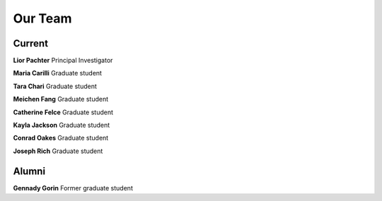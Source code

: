 Our Team
=========================================

Current
---------------
**Lior Pachter**
Principal Investigator

**Maria Carilli**
Graduate student

**Tara Chari**
Graduate student

**Meichen Fang**
Graduate student

**Catherine Felce**
Graduate student

**Kayla Jackson**
Graduate student

**Conrad Oakes**
Graduate student

**Joseph Rich**
Graduate student




Alumni
---------------
**Gennady Gorin**
Former graduate student
